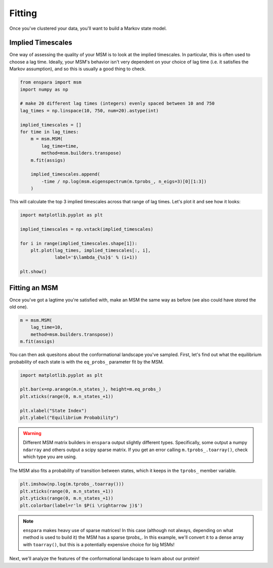 Fitting
=======

Once you've clustered your data, you'll want to build a Markov state model.

Implied Timescales
------------------

One way of assessing the quality of your MSM is to look at the implied
timescales. In particular, this is often used to choose a lag time. Ideally,
your MSM's behavior isn't very dependent on your choice of lag time (i.e. it
satisfies the Markov assumption), and so this is usually a good thing to check.

.. code-block:: python

    from enspara import msm
    import numpy as np

    # make 20 different lag times (integers) evenly spaced between 10 and 750
    lag_times = np.linspace(10, 750, num=20).astype(int)

    implied_timescales = []
    for time in lag_times:
        m = msm.MSM(
            lag_time=time,
            method=msm.builders.transpose)
        m.fit(assigs)

        implied_timescales.append(
            -time / np.log(msm.eigenspectrum(m.tprobs_, n_eigs=3)[0][1:3])
        )

This will calculate the top 3 implied timescales across that range of lag
times. Let's plot it and see how it looks:

.. code-block:: python

    import matplotlib.pyplot as plt

    implied_timescales = np.vstack(implied_timescales)

    for i in range(implied_timescales.shape[1]):
        plt.plot(lag_times, implied_timescales[:, i],
                 label='$\lambda_{%s}$' % (i+1))

    plt.show()

Fitting an MSM
--------------

Once you've got a lagtime you're satisfied with, make an MSM the same way as
before (we also could have stored the old one).

.. code-block:: python

    m = msm.MSM(
        lag_time=10,
        method=msm.builders.transpose))
    m.fit(assigs)

You can then ask quesitons about the conformational landscape you've sampled.
First, let's find out what the equilibrium probability of each state is with
the ``eq_probs_`` parameter fit by the MSM.

.. code-block:: python

    import matplotlib.pyplot as plt

    plt.bar(x=np.arange(m.n_states_), height=m.eq_probs_)
    plt.xticks(range(0, m.n_states_+1))

    plt.xlabel("State Index")
    plt.ylabel("Equilibrium Probability")

.. warning:: Different MSM matrix builders in ``enspara`` output slightly different types. Specifically, some output a numpy ``ndarray`` and others output a scipy sparse matrix. If you get an error calling ``m.tprobs_.toarray()``, check which type you are using.


.. figure:: eq-prob-per-state.svg
   :alt: The equilibrium probability of each state plotted as a bar chart.

The MSM also fits a probability of transition between states, which it keeps
in the ``tprobs_`` member variable.

.. code-block:: python

    plt.imshow(np.log(m.tprobs_.toarray()))
    plt.xticks(range(0, m.n_states_+1))
    plt.yticks(range(0, m.n_states_+1))
    plt.colorbar(label=r'ln $P(i \rightarrow j)$')

.. note:: ``enspara`` makes heavy use of sparse matrices!
   In this case (although not always, depending on what method is used to build it)
   the MSM has a sparse `tprobs_`. In this example, we'll convert it to a dense array
   with ``toarray()``, but this is a potentially expensive choice for big MSMs!

.. figure:: tprobs-grid.svg
   :alt: The probability of transitioning from each state to each other state.

Next, we'll analyze the features of the conformational landscape to learn about our protein!
